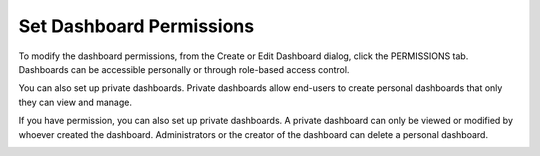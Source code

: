 Set Dashboard Permissions
=========================

To modify the dashboard permissions, from the Create or Edit Dashboard
dialog, click the PERMISSIONS tab. Dashboards can be accessible
personally or through role-based access control.

|image1|

You can also set up private dashboards. Private dashboards allow
end-users to create personal dashboards that only they can view and
manage.

|image2|

If you have permission, you can also set up private dashboards. A
private dashboard can only be viewed or modified by whoever created the
dashboard. Administrators or the creator of the dashboard can delete a
personal dashboard.

|image3|

.. |image1| image:: ../Resources/Images/dashboard_permissions.png
.. |image2| image:: ../Resources/Images/dashboard_permissions.png
.. |image3| image:: ../Resources/Images/personal-dashboard.png
